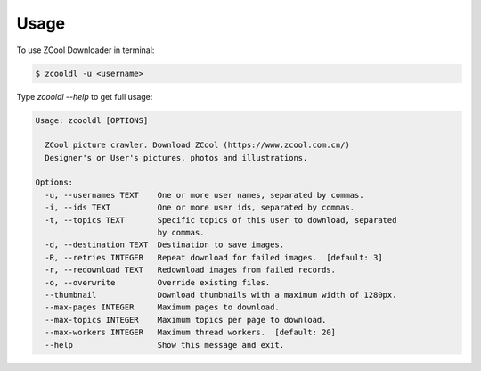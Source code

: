 =====
Usage
=====

To use ZCool Downloader in terminal:

.. code-block:: console

    $ zcooldl -u <username>

Type `zcooldl --help` to get full usage:

.. code-block:: none

    Usage: zcooldl [OPTIONS]

      ZCool picture crawler. Download ZCool (https://www.zcool.com.cn/)
      Designer's or User's pictures, photos and illustrations.

    Options:
      -u, --usernames TEXT    One or more user names, separated by commas.
      -i, --ids TEXT          One or more user ids, separated by commas.
      -t, --topics TEXT       Specific topics of this user to download, separated
                              by commas.
      -d, --destination TEXT  Destination to save images.
      -R, --retries INTEGER   Repeat download for failed images.  [default: 3]
      -r, --redownload TEXT   Redownload images from failed records.
      -o, --overwrite         Override existing files.
      --thumbnail             Download thumbnails with a maximum width of 1280px.
      --max-pages INTEGER     Maximum pages to download.
      --max-topics INTEGER    Maximum topics per page to download.
      --max-workers INTEGER   Maximum thread workers.  [default: 20]
      --help                  Show this message and exit.
